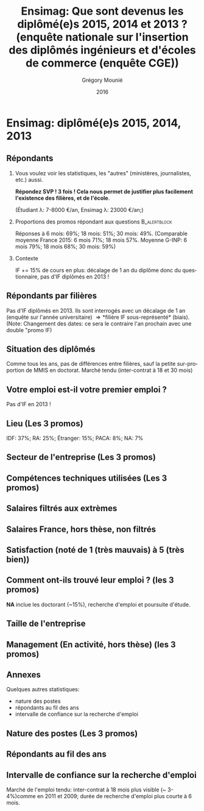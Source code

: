 #+TITLE: Ensimag: Que sont devenus les diplômé(e)s 2015, 2014 et 2013 ? (enquête nationale sur l'insertion des diplômés ingénieurs et d'écoles de commerce (enquête CGE))
#+DATE: 2016
#+AUTHOR: Grégory Mounié
#+EMAIL: gregory.mounie@imag.fr
#+OPTIONS: ':nil *:t -:t ::t <:t H:2 \n:nil ^:t arch:headline
#+OPTIONS: author:t c:nil creator:comment d:(not "LOGBOOK") date:t
#+OPTIONS: e:t email:nil f:t inline:t num:t p:nil pri:nil stat:t
#+OPTIONS: tags:t tasks:t tex:t timestamp:t toc:nil todo:t |:t
#+DESCRIPTION:
#+EXCLUDE_TAGS: noexport
#+KEYWORDS:
#+LANGUAGE: en
#+SELECT_TAGS: export

#+OPTIONS: H:2
#+BEAMER_COLOR_THEME: spruce
#+BEAMER_FONT_THEME:
#+BEAMER_HEADER:  \usecolortheme{rose} \usecolortheme{dolphin}
#+BEAMER_INNER_THEME:
#+BEAMER_OUTER_THEME:
#+BEAMER_THEME: Warsaw
#+LATEX_CLASS: beamer
#+LATEX_CLASS_OPTIONS: [presentation]
#+STARTUP: beamer

* Ensimag: diplômé(e)s 2015, 2014, 2013

** Répondants
   
*** Vous voulez voir les statistiques, les "autres" (ministères, journalistes, etc.) aussi.
    *Répondez SVP ! 3 fois ! Cela nous permet de justifier plus facilement
    l'existence des filières, et de l'école*.

    (Étudiant \lambda: 7-8000 \euro/an, Ensimag \lambda: 23000 \euro/an;)
*** Proportions des promos répondant aux questions 	       :B_alertblock:
    :PROPERTIES:
    :BEAMER_env: alertblock
    :END:
   Réponses à 6 mois: 69%; 18 mois: 51%; 30 mois: 49%.  (Comparable
   moyenne France 2015: 6 mois 71%; 18 mois 57%. Moyenne G-INP:
   6 mois 79%; 18 mois 68%; 30 mois: 59%)

*** Contexte
    IF += 15% de cours en plus: décalage de 1 an du diplôme donc du
   questionnaire, pas d'IF diplômés en 2013 !

** Répondants par filières

Pas d'IF diplômés en 2013. Ils sont interrogés avec un décalage de 1
an (enquête sur l'année universitaire) \Rightarrow *filière IF
sous-représenté* (biais). (Note: Changement des dates: ce sera le
contraire l'an prochain avec une double "promo IF)

 #+ATTR_LATEX: :width 11cm
 [[./../Output/ensimag_2016_repondants_filiere.png]]

** Situation des diplômés

Comme tous les ans, pas de différences entre filières, sauf la petite
sur-proportion de MMIS en doctorat. Marché tendu (inter-contrat à 18
et 30 mois)

 #+ATTR_LATEX: :width 11cm
 [[./../Output/ensimag_2016_situation.png]]


** Votre emploi est-il votre premier emploi ?
Pas d'IF en 2013 !

 #+ATTR_LATEX: :width 11cm
 [[./../Output/ensimag_2016_premieremploi.png]]


** Lieu (Les 3 promos)
   IDF: 37%; RA: 25%; Étranger: 15%; PACA: 8%; NA: 7%

 #+ATTR_LATEX: :width 11.5cm
 [[./../Output/ensimag_2016_lieu.png]]

** Secteur de l'entreprise (Les 3 promos)

 #+ATTR_LATEX: :width 11cm 
 [[./../Output/ensimag_2016_secteurs_filiere.png]]

** Compétences techniques utilisées (Les 3 promos)

 #+ATTR_LATEX: :width 11.5cm
 [[./../Output/ensimag_2016_competence.png]]
   


** Salaires filtrés aux extrèmes

 #+ATTR_LATEX: :width 11cm
 [[./../Output/ensimag_2016_salaire_total_inf100000.png]]

** Salaires France, hors thèse, non filtrés
 #+ATTR_LATEX: :width 11cm
 [[./../Output/ensimag_2016_salaire_france_industrie.png]]

** Satisfaction (noté de 1 (très mauvais) à 5 (très bien))
 #+ATTR_LATEX: :width 11cm
 [[./../Output/ensimag_2016_satisfaction.png]]

** Comment ont-ils trouvé leur emploi ? (les 3 promos)   
*NA* inclue les doctorant (~15%), recherche d'emploi et poursuite d'étude.

 #+ATTR_LATEX: :width 11cm
[[./../Output/ensimag_2016_methode.png]]

** Taille de l'entreprise
 #+ATTR_LATEX: :width 11cm
 [[./../Output/ensimag_2016_tailles.png]]

** Management (En activité, hors thèse) (les 3 promos)
 #+ATTR_LATEX: :width 11cm
 [[./../Output/ensimag_2016_management.png]]


** Annexes
   Quelques autres statistiques:
   - nature des postes
   - répondants au fil des ans
   - intervalle de confiance sur la recherche d'emploi

** Nature des postes (Les 3 promos)

 #+ATTR_LATEX: :width 11cm
 [[./../Output/ensimag_2016_postes.png]]


** Répondants au fil des ans

 #+ATTR_LATEX: :width 11cm
 [[./../Output/repondants16.png]]

** Intervalle de confiance sur la recherche d'emploi

Marché de l'emploi tendu: inter-contrat à 18 mois plus visible (~ 3-4%)comme
en 2011 et 2009; durée de recherche d'emploi plus courte à 6 mois.

 #+ATTR_LATEX: :width 5cm
 [[./../Output/ensimag_itchomeur_6mois.png]]
 #+ATTR_LATEX: :width 5cm
 [[./../Output/ensimag_itchomeur_18mois.png]]



* Demandes							   :noexport:
** DONE part à l'étranger
** DONE satisfaction travail et formation
** DONE salaire boxplot
** DONE combien d'emploi avant la situation
   - premier emploi
** DONE taux d'abstention
** DONE compétence les plus utiles
** DONE combien on travailler dans la boite à la fin du PFE
   - méthode pour trouver leur emploi
** DONE % doctorat
** DONE taille des entreprises
** DONE % de poursuite d'étude
** DONE localisation
** DONE salaire moyen juste France et entreprises
** DONE proportion de management
